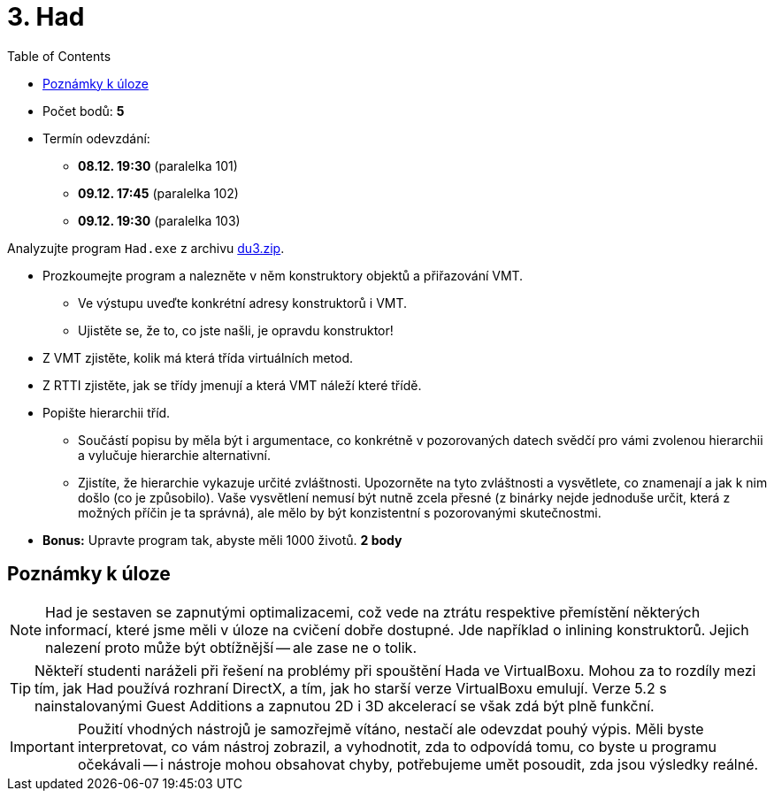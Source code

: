 ﻿
= 3. Had
:imagesdir: ../media/labs/05
:toc:

* Počet bodů: *5*
* Termín odevzdání:
** *08.12. 19:30* (paralelka 101)
** *09.12. 17:45* (paralelka 102)
** *09.12. 19:30* (paralelka 103)

Analyzujte program `Had.exe` z archivu link:{imagesdir}/du3.zip[du3.zip].

* Prozkoumejte program a nalezněte v něm konstruktory objektů a přiřazování VMT.
** Ve výstupu uveďte konkrétní adresy konstruktorů i VMT.
** Ujistěte se, že to, co jste našli, je opravdu konstruktor!
* Z VMT zjistěte, kolik má která třída virtuálních metod.
* Z RTTI zjistěte, jak se třídy jmenují a která VMT náleží které třídě.
* Popište hierarchii tříd.
** Součástí popisu by měla být i argumentace, co konkrétně v pozorovaných datech svědčí pro vámi zvolenou hierarchii a vylučuje hierarchie alternativní.
** Zjistíte, že hierarchie vykazuje určité zvláštnosti. Upozorněte na tyto zvláštnosti a vysvětlete, co znamenají a jak k nim došlo (co je způsobilo). Vaše vysvětlení nemusí být nutně zcela přesné (z binárky nejde jednoduše určit, která z možných příčin je ta správná), ale mělo by být konzistentní s pozorovanými skutečnostmi.
* *Bonus:* Upravte program tak, abyste měli 1000 životů. *2 body*

== Poznámky k úloze

[NOTE]
====
Had je sestaven se zapnutými optimalizacemi, což vede na ztrátu respektive přemístění některých informací, které jsme měli v úloze na cvičení dobře dostupné. Jde například o inlining konstruktorů. Jejich nalezení proto může být obtížnější -- ale zase ne o tolik.
====

[TIP]
====
Někteří studenti naráželi při řešení na problémy při spouštění Hada ve VirtualBoxu. Mohou za to rozdíly mezi tím, jak Had používá rozhraní DirectX, a tím, jak ho starší verze VirtualBoxu emulují. Verze 5.2 s nainstalovanými Guest Additions a zapnutou 2D i 3D akcelerací se však zdá být plně funkční.
====

[IMPORTANT]
====
Použití vhodných nástrojů je samozřejmě vítáno, nestačí ale odevzdat pouhý výpis. Měli byste interpretovat, co vám nástroj zobrazil, a vyhodnotit, zda to odpovídá tomu, co byste u programu očekávali -- i nástroje mohou obsahovat chyby, potřebujeme umět posoudit, zda jsou výsledky reálné.
====
